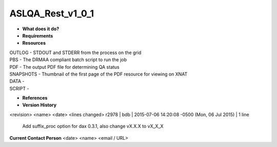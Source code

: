 ASLQA_Rest_v1_0_1
=================

* **What does it do?**

* **Requirements**

* **Resources**
| OUTLOG - STDOUT and STDERR from the process on the grid
| PBS - The DRMAA compliant batch script to run the job
| PDF - The output PDF file for determining QA status
| SNAPSHOTS - Thumbnail of the first page of the PDF resource for viewing on XNAT
| DATA -
| SCRIPT -

* **References**

* **Version History**
<revision> <name> <date> <lines changed>
r2978 | bdb | 2015-07-06 14:20:08 -0500 (Mon, 06 Jul 2015) | 1 line
	Add suffix_proc option for dax 0.3.1, also change vX.X.X to vX_X_X

**Current Contact Person**
<date> <name> <email / URL> 
	

	
	
